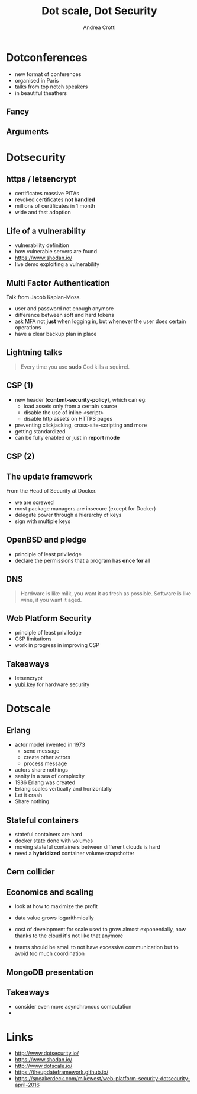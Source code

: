 #+TITLE: Dot scale, Dot Security
#+AUTHOR: Andrea Crotti
#+EMAIL: andrea.crotti@iwoca.co.uk
#+OPTIONS: toc:nil num:nil ^:nil reveal_progress:t reveal_control:t reveal_overview:t
#+REVEAL_TRANS: fade
#+REVEAL_SPEED: fast
#+TOC: listings

* Dotconferences

- new format of conferences
- organised in Paris
- talks from top notch speakers
- in beautiful theathers

** Fancy

[[./images/theater.jpg]]

** Arguments

[[./images/dotconfs.png]]

* Dotsecurity

** https / letsencrypt

- certificates massive PITAs
- revoked certificates *not handled*
- millions of certificates in 1 month
- wide and fast adoption

[[./images/letsencrypt.png]]

** Life of a vulnerability

- vulnerability definition
- how vulnerable servers are found
- https://www.shodan.io/
- live demo exploiting a vulnerability

** Multi Factor Authentication

Talk from Jacob Kaplan-Moss.

- user and password not enough anymore
- difference between soft and hard tokens
- ask MFA not *just* when logging in, but whenever the user does certain operations
- have a clear backup plan in place

** Lightning talks

#+begin_quote
Every time you use *sudo* God kills a squirrel.

#+end_quote

** CSP (1)

- new header (*content-security-policy*), which can eg:
  + load assets only from a certain source
  + disable the use of inline <script>
  + disable http assets on HTTPS pages
- preventing clickjacking, cross-site-scripting and more
- getting standardized
- can be fully enabled or just in *report mode*
    
** CSP (2)

** The update framework

From the Head of Security at Docker.

- we are screwed
- most package managers are insecure (except for Docker)
- delegate power through a hierarchy of keys
- sign with multiple keys


** OpenBSD and pledge

- principle of least priviledge
- declare the permissions that a program has *once for all*

** DNS


#+begin_quote
Hardware is like milk, you want it as fresh as possible.
Software is like wine, it you want it aged.
#+end_quote

** Web Platform Security


- principle of least priviledge
- CSP limitations
- work in progress in improving CSP

** Takeaways

- letsencrypt
- [[https://www.yubico.com/products/yubikey-hardware/yubikey4/#toggle-id-7][yubi key]] for hardware security


* Dotscale

** Erlang

- actor model invented in 1973
  + send message
  + create other actors
  + process message

- actors share nothings
- sanity in a sea of complexity
- 1986 Erlang was created
- Erlang scales vertically and horizontally
- Let it crash
- Share nothing

** Stateful containers

- stateful containers are hard
- docker state done with volumes
- moving stateful containers between different clouds is hard
- need a *hybridized* container volume snapshotter

** Cern collider

** Economics and scaling

- look at how to maximize the profit
- data value grows logarithmically

- cost of development for scale used to grow almost exponentially, now
  thanks to the cloud it's not like that anymore

- teams should be small to not have excessive communication but to avoid
  too much coordination

** MongoDB presentation

** Takeaways

- consider even more asynchronous computation
- 

* Links

- http://www.dotsecurity.io/
- https://www.shodan.io/
- http://www.dotscale.io/
- https://theupdateframework.github.io/
- https://speakerdeck.com/mikewest/web-platform-security-dotsecurity-april-2016

